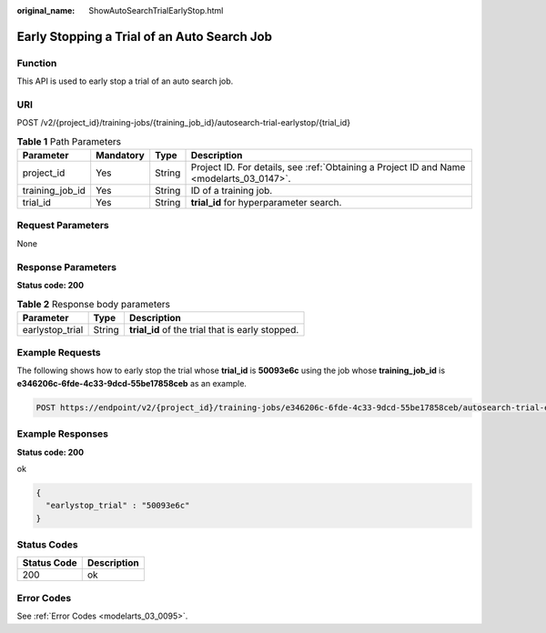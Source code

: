 :original_name: ShowAutoSearchTrialEarlyStop.html

.. _ShowAutoSearchTrialEarlyStop:

Early Stopping a Trial of an Auto Search Job
============================================

Function
--------

This API is used to early stop a trial of an auto search job.

URI
---

POST /v2/{project_id}/training-jobs/{training_job_id}/autosearch-trial-earlystop/{trial_id}

.. table:: **Table 1** Path Parameters

   +-----------------+-----------+--------+------------------------------------------------------------------------------------------+
   | Parameter       | Mandatory | Type   | Description                                                                              |
   +=================+===========+========+==========================================================================================+
   | project_id      | Yes       | String | Project ID. For details, see :ref:`Obtaining a Project ID and Name <modelarts_03_0147>`. |
   +-----------------+-----------+--------+------------------------------------------------------------------------------------------+
   | training_job_id | Yes       | String | ID of a training job.                                                                    |
   +-----------------+-----------+--------+------------------------------------------------------------------------------------------+
   | trial_id        | Yes       | String | **trial_id** for hyperparameter search.                                                  |
   +-----------------+-----------+--------+------------------------------------------------------------------------------------------+

Request Parameters
------------------

None

Response Parameters
-------------------

**Status code: 200**

.. table:: **Table 2** Response body parameters

   =============== ====== ================================================
   Parameter       Type   Description
   =============== ====== ================================================
   earlystop_trial String **trial_id** of the trial that is early stopped.
   =============== ====== ================================================

Example Requests
----------------

The following shows how to early stop the trial whose **trial_id** is **50093e6c** using the job whose **training_job_id** is **e346206c-6fde-4c33-9dcd-55be17858ceb** as an example.

.. code-block:: text

   POST https://endpoint/v2/{project_id}/training-jobs/e346206c-6fde-4c33-9dcd-55be17858ceb/autosearch-trial-earlystop/50093e6c

Example Responses
-----------------

**Status code: 200**

ok

.. code-block::

   {
     "earlystop_trial" : "50093e6c"
   }

Status Codes
------------

=========== ===========
Status Code Description
=========== ===========
200         ok
=========== ===========

Error Codes
-----------

See :ref:`Error Codes <modelarts_03_0095>`.
